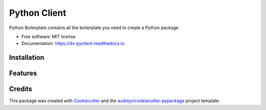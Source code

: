 =============
Python Client
=============


.. image:: https://img.shields.io/pypi/v/dv_pyclient.svg
        :target: https://pypi.python.org/pypi/dv_pyclient

.. image:: https://img.shields.io/travis/""/dv_pyclient.svg
        :target: https://travis-ci.com/""/dv_pyclient

.. image:: https://readthedocs.org/projects/dv-pyclient/badge/?version=latest
        :target: https://dv-pyclient.readthedocs.io/en/latest/?badge=latest
        :alt: Documentation Status




Python Boilerplate contains all the boilerplate you need to create a Python package.


* Free software: MIT license
* Documentation: https://dv-pyclient.readthedocs.io.


Installation
------------



Features
--------



Credits
-------

This package was created with Cookiecutter_ and the `audreyr/cookiecutter-pypackage`_ project template.

.. _Cookiecutter: https://github.com/audreyr/cookiecutter
.. _`audreyr/cookiecutter-pypackage`: https://github.com/audreyr/cookiecutter-pypackage
